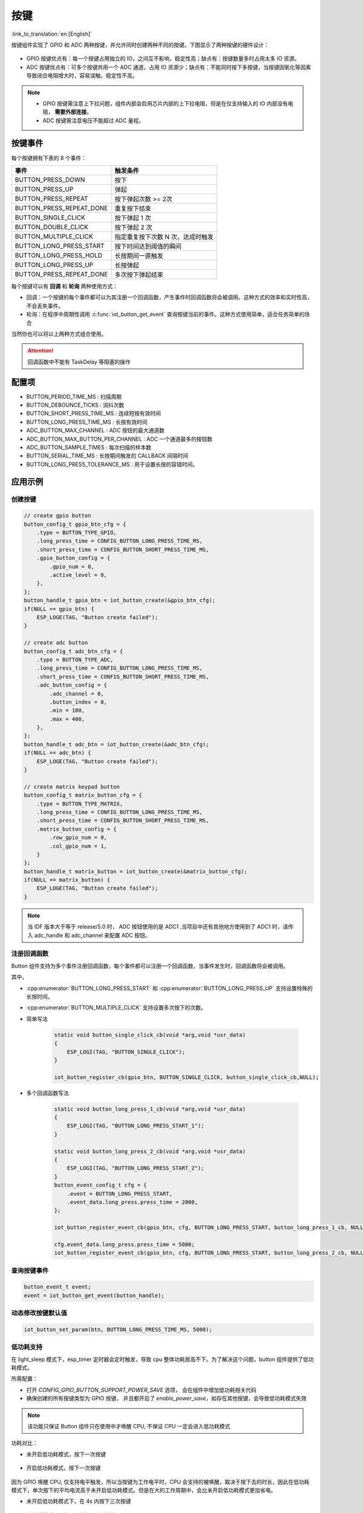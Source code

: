 按键
========

:link_to_translation:`en:[English]`

按键组件实现了 GPIO 和 ADC 两种按键，并允许同时创建两种不同的按键。下图显示了两种按键的硬件设计：

.. figure:: ../../_static/input_device/button/button_hardware.png
    :width: 650

- GPIO 按键优点有：每一个按键占用独立的 IO，之间互不影响，稳定性高；缺点有：按键数量多时占用太多 IO 资源。

- ADC 按键优点有：可多个按键共用一个 ADC 通道，占用 IO 资源少；缺点有：不能同时按下多按键，当按键因氧化等因素导致闭合电阻增大时，容易误触，稳定性不高。

.. note::

    - GPIO 按键需注意上下拉问题，组件内部会启用芯片内部的上下拉电阻，但是在仅支持输入的 IO 内部没有电阻， **需要外部连接**。
    - ADC 按键需注意电压不能超过 ADC 量程。

按键事件
---------

每个按键拥有下表的 8 个事件：

+--------------------------+-----------------------------------+
|           事件           |             触发条件              |
+==========================+===================================+
| BUTTON_PRESS_DOWN        | 按下                              |
+--------------------------+-----------------------------------+
| BUTTON_PRESS_UP          | 弹起                              |
+--------------------------+-----------------------------------+
| BUTTON_PRESS_REPEAT      | 按下弹起次数 >= 2次               |
+--------------------------+-----------------------------------+
| BUTTON_PRESS_REPEAT_DONE | 重复按下结束                      |
+--------------------------+-----------------------------------+
| BUTTON_SINGLE_CLICK      | 按下弹起 1 次                     |
+--------------------------+-----------------------------------+
| BUTTON_DOUBLE_CLICK      | 按下弹起 2 次                     |
+--------------------------+-----------------------------------+
| BUTTON_MULTIPLE_CLICK    | 指定重复按下次数 N 次，达成时触发 |
+--------------------------+-----------------------------------+
| BUTTON_LONG_PRESS_START  | 按下时间达到阈值的瞬间            |
+--------------------------+-----------------------------------+
| BUTTON_LONG_PRESS_HOLD   | 长按期间一直触发                  |
+--------------------------+-----------------------------------+
| BUTTON_LONG_PRESS_UP     | 长按弹起                          |
+--------------------------+-----------------------------------+
| BUTTON_PRESS_REPEAT_DONE | 多次按下弹起结束                  |
+--------------------------+-----------------------------------+

每个按键可以有 **回调** 和 **轮询** 两种使用方式：

- 回调：一个按键的每个事件都可以为其注册一个回调函数，产生事件时回调函数将会被调用。这种方式的效率和实时性高，不会丢失事件。

- 轮询：在程序中周期性调用 :c:func:`iot_button_get_event` 查询按键当前的事件。这种方式使用简单，适合任务简单的场合

当然你也可以将以上两种方式组合使用。

.. attention:: 回调函数中不能有 TaskDelay 等阻塞的操作

.. image:: https://dl.espressif.com/button_v2/button.svg
   :alt: Button

配置项
-----------

- BUTTON_PERIOD_TIME_MS : 扫描周期

- BUTTON_DEBOUNCE_TICKS : 消抖次数

- BUTTON_SHORT_PRESS_TIME_MS : 连续短按有效时间

- BUTTON_LONG_PRESS_TIME_MS : 长按有效时间

- ADC_BUTTON_MAX_CHANNEL : ADC 按钮的最大通道数

- ADC_BUTTON_MAX_BUTTON_PER_CHANNEL : ADC 一个通道最多的按钮数

- ADC_BUTTON_SAMPLE_TIMES : 每次扫描的样本数

- BUTTON_SERIAL_TIME_MS : 长按期间触发的 CALLBACK 间隔时间

- BUTTON_LONG_PRESS_TOLERANCE_MS : 用于设置长按的容错时间。

应用示例
-----------

创建按键
^^^^^^^^^^
.. code:: c

    // create gpio button
    button_config_t gpio_btn_cfg = {
        .type = BUTTON_TYPE_GPIO,
        .long_press_time = CONFIG_BUTTON_LONG_PRESS_TIME_MS,
        .short_press_time = CONFIG_BUTTON_SHORT_PRESS_TIME_MS,
        .gpio_button_config = {
            .gpio_num = 0,
            .active_level = 0,
        },
    };
    button_handle_t gpio_btn = iot_button_create(&gpio_btn_cfg);
    if(NULL == gpio_btn) {
        ESP_LOGE(TAG, "Button create failed");
    }

    // create adc button
    button_config_t adc_btn_cfg = {
        .type = BUTTON_TYPE_ADC,
        .long_press_time = CONFIG_BUTTON_LONG_PRESS_TIME_MS,
        .short_press_time = CONFIG_BUTTON_SHORT_PRESS_TIME_MS,
        .adc_button_config = {
            .adc_channel = 0,
            .button_index = 0,
            .min = 100,
            .max = 400,
        },
    };
    button_handle_t adc_btn = iot_button_create(&adc_btn_cfg);
    if(NULL == adc_btn) {
        ESP_LOGE(TAG, "Button create failed");
    }

    // create matrix keypad button
    button_config_t matrix_button_cfg = {
        .type = BUTTON_TYPE_MATRIX,
        .long_press_time = CONFIG_BUTTON_LONG_PRESS_TIME_MS,
        .short_press_time = CONFIG_BUTTON_SHORT_PRESS_TIME_MS,
        .matrix_button_config = {
            .row_gpio_num = 0,
            .col_gpio_num = 1,
        }
    };
    button_handle_t matrix_button = iot_button_create(&matrix_button_cfg);
    if(NULL == matrix_button) {
        ESP_LOGE(TAG, "Button create failed");
    }

.. Note::
    当 IDF 版本大于等于 release/5.0 时， ADC 按钮使用的是 ADC1 ,当项目中还有其他地方使用到了 ADC1 时，请传入 adc_handle 和 adc_channel 来配置 ADC 按钮。

    .. code::C
        adc_oneshot_unit_handle_t adc1_handle;
        adc_oneshot_unit_init_cfg_t init_config1 = {
            .unit_id = ADC_UNIT_1,
        };
        //-------------ADC1 Init---------------//
        adc_oneshot_new_unit(&init_config1, &adc1_handle);
        // create adc button
        button_config_t adc_btn_cfg = {
            .type = BUTTON_TYPE_ADC,
            .adc_button_config = {
                .adc_handle = &adc1_handle,
                .adc_channel = 1,
            },
        };
        button_handle_t adc_btn = iot_button_create(&adc_btn_cfg);
        if(NULL == adc_btn) {
            ESP_LOGE(TAG, "Button create failed");
        }

注册回调函数
^^^^^^^^^^^^^^

Button 组件支持为多个事件注册回调函数，每个事件都可以注册一个回调函数，当事件发生时，回调函数将会被调用。

其中，

- :cpp:enumerator:`BUTTON_LONG_PRESS_START` 和 :cpp:enumerator:`BUTTON_LONG_PRESS_UP` 支持设置特殊的长按时间。
- :cpp:enumerator:`BUTTON_MULTIPLE_CLICK` 支持设置多次按下的次数。


- 简单写法

    .. code:: c

        static void button_single_click_cb(void *arg,void *usr_data)
        {
            ESP_LOGI(TAG, "BUTTON_SINGLE_CLICK");
        }

        iot_button_register_cb(gpio_btn, BUTTON_SINGLE_CLICK, button_single_click_cb,NULL);

- 多个回调函数写法

    .. code:: C

        static void button_long_press_1_cb(void *arg,void *usr_data)
        {
            ESP_LOGI(TAG, "BUTTON_LONG_PRESS_START_1");
        }

        static void button_long_press_2_cb(void *arg,void *usr_data)
        {
            ESP_LOGI(TAG, "BUTTON_LONG_PRESS_START_2");
        }
        button_event_config_t cfg = {
            .event = BUTTON_LONG_PRESS_START,
            .event_data.long_press.press_time = 2000,
        };

        iot_button_register_event_cb(gpio_btn, cfg, BUTTON_LONG_PRESS_START, button_long_press_1_cb, NULL);

        cfg.event_data.long_press.press_time = 5000;
        iot_button_register_event_cb(gpio_btn, cfg, BUTTON_LONG_PRESS_START, button_long_press_2_cb, NULL);

查询按键事件
^^^^^^^^^^^^^^

.. code:: c

    button_event_t event;
    event = iot_button_get_event(button_handle);

动态修改按键默认值
^^^^^^^^^^^^^^^^^^

.. code:: c

    iot_button_set_param(btn, BUTTON_LONG_PRESS_TIME_MS, 5000);

低功耗支持
^^^^^^^^^^^

在 light_sleep 模式下，esp_timer 定时器会定时触发，导致 cpu 整体功耗居高不下。为了解决这个问题，button 组件提供了低功耗模式。

所需配置：

- 打开 `CONFIG_GPIO_BUTTON_SUPPORT_POWER_SAVE` 选项， 会在组件中增加低功耗相关代码
- 确保创建的所有按键类型为 GPIO 按键， 并且都开启了 `enable_power_save`，如存在其他按键，会导致低功耗模式失效

.. Note:: 该功能只保证 Button 组件只在使用中才唤醒 CPU, 不保证 CPU 一定会进入低功耗模式

功耗对比：

- 未开启低功耗模式，按下一次按键

    .. figure:: ../../_static/input_device/button/button_one_press.png
        :align: center
        :width: 70%
        :alt: 未开启低功耗模式，一次按下

- 开启低功耗模式，按下一次按键

    .. figure:: ../../_static/input_device/button/button_power_save_one_press.png
        :align: center
        :width: 70%
        :alt: 开启低功耗模式，一次按下

因为 GPIO 唤醒 CPU, 仅支持电平触发，所以当按键为工作电平时，CPU 会支持的被唤醒，取决于按下去的时长，因此在低功耗模式下，单次按下的平均电流高于未开启低功耗模式。但是在大的工作周期中，会比未开启低功耗模式更加省电。

- 未开启低功耗模式下，在 4s 内按下三次按键

    .. figure:: ../../_static/input_device/button/button_three_press_4s.png
        :align: center
        :width: 70%
        :alt: 非低功耗模式下，在 4s 内按下三次按键

- 低功耗模式下，在 4s 内按下三次按键

    .. figure:: ../../_static/input_device/button/button_power_save_three_press_4s.png
        :align: center
        :width: 70%
        :alt: 低功耗模式下，在 4s 内按下三次按键

如图，低功耗模式下更加的省电。

.. code:: c

    button_config_t btn_cfg = {
        .type = BUTTON_TYPE_GPIO,
        .gpio_button_config = {
            .gpio_num = button_num,
            .active_level = BUTTON_ACTIVE_LEVEL,
            .enable_power_save = true,
        },
    };
    button_handle_t btn = iot_button_create(&btn_cfg);

什么时候进入 Light Sleep

- 使用 Auto Light Sleep: 会在 button 自动关闭 esp_timer 后进入 Light Sleep

- 用户控制 Light Sleep: 需要在 ``enter_power_save_cb`` 回调到来时进入 Light Sleep

.. code:: c

    void btn_enter_power_save(void *usr_data)
    {
        ESP_LOGI(TAG, "Can enter power save now");
    }

    button_power_save_config_t config = {
        .enter_power_save_cb = btn_enter_power_save,
    };

    iot_button_register_power_save_cb(&config);

开启和关闭
^^^^^^^^^^^^^

组件支持在任意时刻开启和关闭。

.. code:: c

    // stop button
    iot_button_stop();
    // resume button
    iot_button_resume();

API Reference
-----------------

.. include-build-file:: inc/iot_button.inc
